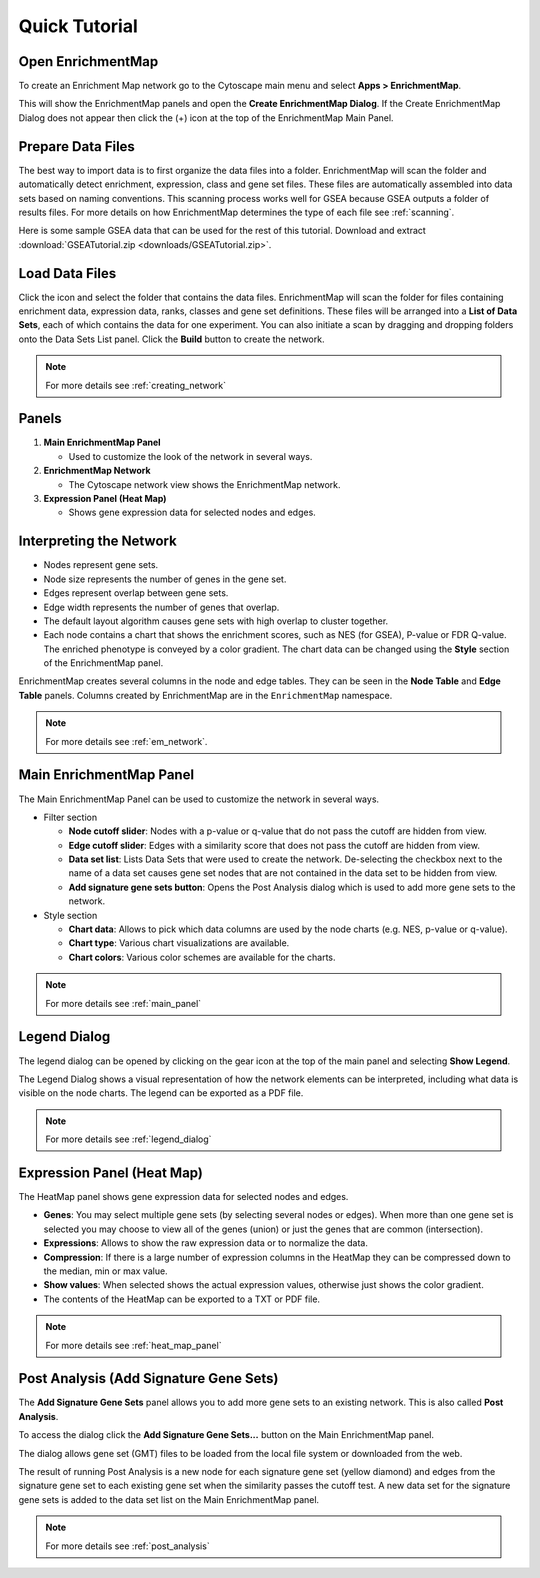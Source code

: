 Quick Tutorial
==============

Open EnrichmentMap
------------------

To create an Enrichment Map network go to the Cytoscape main menu and select **Apps > EnrichmentMap**.

.. image:: images/quicktour/menu.png
   :width: 50%

This will show the EnrichmentMap panels and open the **Create EnrichmentMap Dialog**.
If the Create EnrichmentMap Dialog does not appear then click the (+) icon at the top of 
the EnrichmentMap Main Panel.


Prepare Data Files
------------------

The best way to import data is to first organize the data files into a folder.
EnrichmentMap will scan the folder and automatically detect enrichment, expression, class and gene set files. 
These files are automatically assembled into data sets based on naming conventions. 
This scanning process works well for GSEA because GSEA outputs a folder of results files.
For more details on how EnrichmentMap determines the type of each file see :ref:`scanning`.

Here is some sample GSEA data that can be used for the rest of this tutorial.
Download and extract :download:`GSEATutorial.zip <downloads/GSEATutorial.zip>`.


Load Data Files
---------------

Click the |icon_scan| icon and select the folder that contains the data files.
EnrichmentMap will scan the folder
for files containing enrichment data, expression data, ranks, classes and gene set definitions.
These files will be arranged into a **List of Data Sets**, each of which contains the data for 
one experiment. You can also initiate a scan by dragging and dropping folders onto the Data Sets List panel.
Click the **Build** button to create the network.

.. |icon_scan| image:: images/quicktour/icon_scan.png
   :width: 30px

.. image:: images/quicktour/create_dialog_dataset.png
   :width: 80%

.. note:: For more details see :ref:`creating_network`


Panels
------

.. image:: images/quicktour/panels.png

1. **Main EnrichmentMap Panel**

   * Used to customize the look of the network in several ways.

2. **EnrichmentMap Network**

   * The Cytoscape network view shows the EnrichmentMap network.

3. **Expression Panel (Heat Map)**

   * Shows gene expression data for selected nodes and edges.


Interpreting the Network
------------------------

* Nodes represent gene sets.
* Node size represents the number of genes in the gene set.
* Edges represent overlap between gene sets.
* Edge width represents the number of genes that overlap.
* The default layout algorithm causes gene sets with high overlap to cluster together.
* Each node contains a chart that shows the enrichment scores, such as NES (for GSEA), 
  P-value or FDR Q-value. The enriched phenotype is conveyed by a color gradient. The
  chart data can be changed using the **Style** section of the EnrichmentMap panel.

.. image:: images/quicktour/network.png
   :width: 80%

EnrichmentMap creates several columns in the node and edge tables. They can
be seen in the **Node Table** and **Edge Table** panels. Columns created by
EnrichmentMap are in the ``EnrichmentMap`` namespace.

.. image:: images/quicktour/table_panel.png
   :width: 80%

.. note:: For more details see :ref:`em_network`.


Main EnrichmentMap Panel
------------------------

The Main EnrichmentMap Panel can be used to customize the network in several ways.

.. image:: images/quicktour/main_panel.png
   :width: 40%
   :align: right

* Filter section

  * **Node cutoff slider**: Nodes with a p-value or q-value that do not pass the cutoff
    are hidden from view.
  * **Edge cutoff slider**: Edges with a similarity score that does not pass the cutoff
    are hidden from view.
  * **Data set list**: Lists Data Sets that were used to create the network. De-selecting
    the checkbox next to the name of a data set causes gene set nodes that are not
    contained in the data set to be hidden from view.
  * **Add signature gene sets button**: Opens the Post Analysis dialog which is used 
    to add more gene sets to the network.

* Style section

  * **Chart data**: Allows to pick which data columns are used by the node charts 
    (e.g. NES, p-value or q-value).
  * **Chart type**: Various chart visualizations are available.
  * **Chart colors**: Various color schemes are available for the charts.

.. note:: For more details see :ref:`main_panel`


Legend Dialog
-------------

The legend dialog can be opened by clicking on the gear icon at the top of the main
panel and selecting **Show Legend**.

.. image:: images/quicktour/main_panel_gear.png
   :width: 40%

The Legend Dialog shows a visual representation of how the network
elements can be interpreted, including what data is visible on the
node charts. The legend can be exported as a PDF file.

.. image:: images/quicktour/legend_dialog.png
   :width: 60%

.. note:: For more details see :ref:`legend_dialog`


Expression Panel (Heat Map)
---------------------------

The HeatMap panel shows gene expression data for selected nodes and edges.

.. image:: images/quicktour/heat_map_panel.png

* **Genes**: You may select multiple gene sets (by selecting several nodes or edges).
  When more than one gene set is selected you may choose to view 
  all of the genes (union) or just the genes that are common (intersection).
* **Expressions**: Allows to show the raw expression data or to normalize the data.
* **Compression**: If there is a large number of expression columns in the HeatMap they
  can be compressed down to the median, min or max value.
* **Show values**: When selected shows the actual expression values, otherwise just shows
  the color gradient.
* The contents of the HeatMap can be exported to a TXT or PDF file.

.. note:: For more details see :ref:`heat_map_panel`


Post Analysis (Add Signature Gene Sets)
---------------------------------------

The **Add Signature Gene Sets** panel allows you to add more gene sets to an existing network. This is
also called **Post Analysis**.

To access the dialog click the **Add Signature Gene Sets...** button on the Main EnrichmentMap panel.

.. image:: images/quicktour/main_panel_pa_button.png
   :width: 45%

The dialog allows gene set (GMT) files to be loaded from the local file system or downloaded
from the web.

.. image:: images/quicktour/post_analysis_dialog.png
   :width: 500px

.. image:: images/pa/signature_network.png
   :width: 30%
   :align: right

The result of running Post Analysis is a new node for each signature gene set (yellow diamond) 
and edges from the signature gene set to each existing gene set when the similarity passes the 
cutoff test. A new data set for the signature gene sets is added to the data set list on the
Main EnrichmentMap panel.

.. note:: For more details see :ref:`post_analysis`

